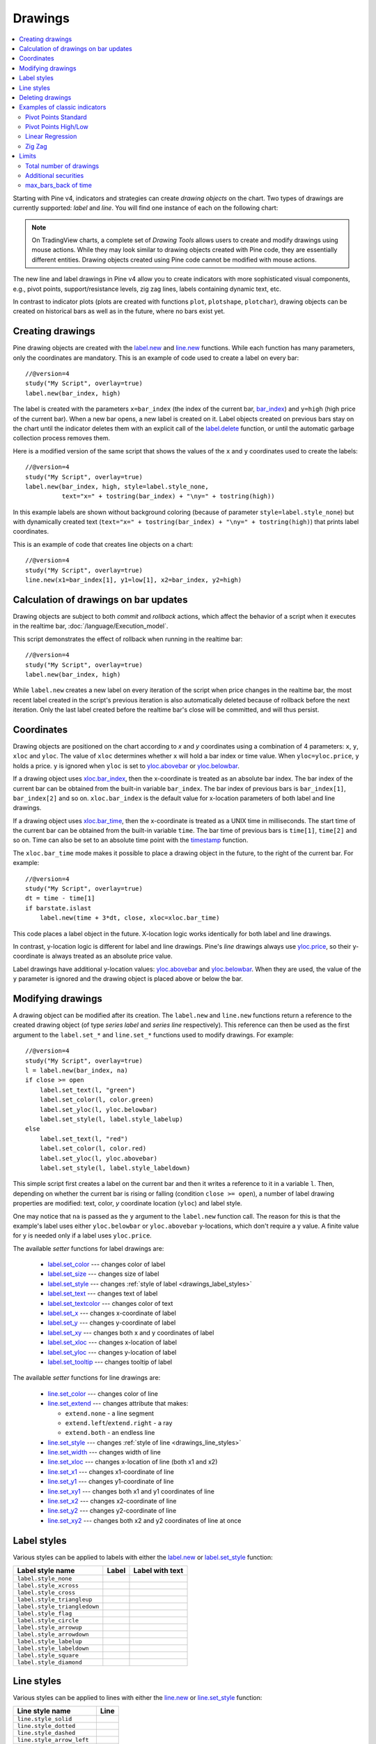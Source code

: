 Drawings
========

.. contents:: :local:
    :depth: 2

Starting with Pine v4, indicators and strategies can
create *drawing objects* on the chart. Two types of
drawings are currently supported: *label* and *line*.
You will find one instance of each on the following chart:

.. image:: images/label_and_line_drawings.png

.. note:: On TradingView charts, a complete set of *Drawing Tools*
  allows users to create and modify drawings using mouse actions. While they may look similar to
  drawing objects created with Pine code, they are essentially different entities.
  Drawing objects created using Pine code cannot be modified with mouse actions.

The new line and label drawings in Pine v4 allow you to create indicators with more sophisticated
visual components, e.g., pivot points, support/resistance levels,
zig zag lines, labels containing dynamic text, etc.

In contrast to indicator plots (plots are created with functions ``plot``, ``plotshape``, ``plotchar``),
drawing objects can be created on historical bars as well as in the future, where no bars exist yet.

Creating drawings
-----------------

Pine drawing objects are created with the `label.new <https://www.tradingview.com/pine-script-reference/v4/#fun_label{dot}new>`__
and `line.new <https://www.tradingview.com/pine-script-reference/v4/#fun_line{dot}new>`__ functions.
While each function has many parameters, only the coordinates are mandatory.
This is an example of code used to create a label on every bar::

    //@version=4
    study("My Script", overlay=true)
    label.new(bar_index, high)

.. image:: images/minimal_label.png

The label is created with the parameters ``x=bar_index`` (the index of the current bar,
`bar_index <https://www.tradingview.com/pine-script-reference/v4/#var_bar_index>`__) and ``y=high`` (high price of the current bar).
When a new bar opens, a new label is created on it. Label objects created on previous bars stay on the chart
until the indicator deletes them with an explicit call of the `label.delete <https://www.tradingview.com/pine-script-reference/v4/#fun_label{dot}delete>`__
function, or until the automatic garbage collection process removes them.

Here is a modified version of the same script that shows the values of the ``x`` and ``y`` coordinates used to create the labels::

    //@version=4
    study("My Script", overlay=true)
    label.new(bar_index, high, style=label.style_none,
              text="x=" + tostring(bar_index) + "\ny=" + tostring(high))

.. image:: images/minimal_label_with_x_y_coordinates.png

In this example labels are shown without background coloring (because of parameter ``style=label.style_none``) but with
dynamically created text (``text="x=" + tostring(bar_index) + "\ny=" + tostring(high)``) that prints label coordinates.

This is an example of code that creates line objects on a chart::

    //@version=4
    study("My Script", overlay=true)
    line.new(x1=bar_index[1], y1=low[1], x2=bar_index, y2=high)

.. image:: images/minimal_line.png


Calculation of drawings on bar updates
--------------------------------------

Drawing objects are subject to both *commit* and *rollback* actions, which affect the behavior of a script when it executes
in the realtime bar, :doc:`/language/Execution_model`.

This script demonstrates the effect of rollback when running in the realtime bar::

    //@version=4
    study("My Script", overlay=true)
    label.new(bar_index, high)

While ``label.new`` creates a new label on every iteration of the script when price changes in the realtime bar,
the most recent label created in the script's previous iteration is also automatically deleted because of rollback before the next iteration. Only the last label created before the realtime bar's close will be committed, and will thus persist.

.. _drawings_coordinates:

Coordinates
-----------

Drawing objects are positioned on the chart according to *x* and *y* coordinates using a combination of 4 parameters: ``x``, ``y``, ``xloc`` and ``yloc``. The value of ``xloc`` determines whether ``x`` will hold a bar index or time value. When ``yloc=yloc.price``, ``y`` holds a price. ``y`` is ignored when ``yloc`` is set to `yloc.abovebar <https://www.tradingview.com/pine-script-reference/v4/#var_yloc{dot}abovebar>`__ or `yloc.belowbar <https://www.tradingview.com/pine-script-reference/v4/#var_yloc{dot}belowbar>`__.

If a drawing object uses `xloc.bar_index <https://www.tradingview.com/pine-script-reference/v4/#var_xloc{dot}bar_index>`__, then
the x-coordinate is treated as an absolute bar index. The bar index of the current bar can be obtained from the built-in variable ``bar_index``. The bar index of previous bars is ``bar_index[1]``, ``bar_index[2]`` and so on. ``xloc.bar_index`` is the default value for x-location parameters of both label and line drawings.

If a drawing object uses `xloc.bar_time <https://www.tradingview.com/pine-script-reference/v4/#var_xloc{dot}bar_time>`__, then
the x-coordinate is treated as a UNIX time in milliseconds. The start time of the current bar can be obtained from the built-in variable ``time``.
The bar time of previous bars is ``time[1]``, ``time[2]`` and so on. Time can also be set to an absolute time point with the
`timestamp <https://www.tradingview.com/pine-script-reference/v4/#fun_timestamp>`__ function.

The ``xloc.bar_time`` mode makes it possible to place a drawing object in the future, to the right of the current bar. For example::

    //@version=4
    study("My Script", overlay=true)
    dt = time - time[1]
    if barstate.islast
        label.new(time + 3*dt, close, xloc=xloc.bar_time)

.. image:: images/label_in_the_future.png

This code places a label object in the future. X-location logic works identically for both label and line drawings.

In contrast, y-location logic is different for label and line drawings.
Pine's *line* drawings always use `yloc.price <https://www.tradingview.com/pine-script-reference/v4/#var_yloc{dot}price>`__,
so their y-coordinate is always treated as an absolute price value.

Label drawings have additional y-location values: `yloc.abovebar <https://www.tradingview.com/pine-script-reference/v4/#var_yloc{dot}abovebar>`__ and
`yloc.belowbar <https://www.tradingview.com/pine-script-reference/v4/#var_yloc{dot}belowbar>`__.
When they are used, the value of the ``y`` parameter is ignored and the drawing object is placed above or below the bar.


Modifying drawings
------------------

A drawing object can be modified after its creation. The ``label.new`` and ``line.new`` functions return
a reference to the created drawing object (of type *series label* and *series line* respectively).
This reference can then be used as the first argument to the ``label.set_*`` and ``line.set_*`` functions used to modify drawings.
For example::

    //@version=4
    study("My Script", overlay=true)
    l = label.new(bar_index, na)
    if close >= open
        label.set_text(l, "green")
        label.set_color(l, color.green)
        label.set_yloc(l, yloc.belowbar)
        label.set_style(l, label.style_labelup)
    else
        label.set_text(l, "red")
        label.set_color(l, color.red)
        label.set_yloc(l, yloc.abovebar)
        label.set_style(l, label.style_labeldown)

.. image:: images/label_changing_example.png

This simple script first creates a label on the current bar and then it writes a reference to it in a variable ``l``.
Then, depending on whether the current bar is rising or falling (condition ``close >= open``), a number of label drawing properties are modified:
text, color, *y* coordinate location (``yloc``) and label style.

One may notice that ``na`` is passed as the ``y`` argument to the ``label.new`` function call. The reason for this is that
the example's label uses either ``yloc.belowbar`` or ``yloc.abovebar`` y-locations, which don't require a y value.
A finite value for ``y`` is needed only if a label uses ``yloc.price``.

The available *setter* functions for label drawings are:

    * `label.set_color <https://www.tradingview.com/pine-script-reference/v4/#fun_label{dot}set_color>`__ --- changes color of label
    * `label.set_size <https://www.tradingview.com/pine-script-reference/v4/#fun_label{dot}set_size>`__ --- changes size of label
    * `label.set_style <https://www.tradingview.com/pine-script-reference/v4/#fun_label{dot}set_style>`__ --- changes :ref:`style of label <drawings_label_styles>`
    * `label.set_text <https://www.tradingview.com/pine-script-reference/v4/#fun_label{dot}set_text>`__ --- changes text of label
    * `label.set_textcolor <https://www.tradingview.com/pine-script-reference/v4/#fun_label{dot}set_textcolor>`__ --- changes color of text
    * `label.set_x <https://www.tradingview.com/pine-script-reference/v4/#fun_label{dot}set_x>`__ --- changes x-coordinate of label
    * `label.set_y <https://www.tradingview.com/pine-script-reference/v4/#fun_label{dot}set_y>`__ --- changes y-coordinate of label
    * `label.set_xy <https://www.tradingview.com/pine-script-reference/v4/#fun_label{dot}set_xy>`__ --- changes both x and y coordinates of label
    * `label.set_xloc <https://www.tradingview.com/pine-script-reference/v4/#fun_label{dot}set_xloc>`__ --- changes x-location of label
    * `label.set_yloc <https://www.tradingview.com/pine-script-reference/v4/#fun_label{dot}set_yloc>`__ --- changes y-location of label
    * `label.set_tooltip <https://www.tradingview.com/pine-script-reference/v4/#fun_label{dot}set_tooltip>`__ --- changes tooltip of label

The available *setter* functions for line drawings are:

    * `line.set_color <https://www.tradingview.com/pine-script-reference/v4/#fun_line{dot}set_color>`__ --- changes color of line
    * `line.set_extend <https://www.tradingview.com/pine-script-reference/v4/#fun_line{dot}set_extend>`__ --- changes attribute that makes:

      - ``extend.none`` - a line segment
      - ``extend.left``/``extend.right`` - a ray
      - ``extend.both`` - an endless line

    * `line.set_style <https://www.tradingview.com/pine-script-reference/v4/#fun_line{dot}set_style>`__ --- changes :ref:`style of line <drawings_line_styles>`
    * `line.set_width <https://www.tradingview.com/pine-script-reference/v4/#fun_line{dot}set_width>`__ --- changes width of line
    * `line.set_xloc <https://www.tradingview.com/pine-script-reference/v4/#fun_line{dot}set_xloc>`__ --- changes x-location of line (both x1 and x2)
    * `line.set_x1 <https://www.tradingview.com/pine-script-reference/v4/#fun_line{dot}set_x1>`__ --- changes x1-coordinate of line
    * `line.set_y1 <https://www.tradingview.com/pine-script-reference/v4/#fun_line{dot}set_y1>`__ --- changes y1-coordinate of line
    * `line.set_xy1 <https://www.tradingview.com/pine-script-reference/v4/#fun_line{dot}set_xy1>`__ --- changes both x1 and y1 coordinates of line
    * `line.set_x2 <https://www.tradingview.com/pine-script-reference/v4/#fun_line{dot}set_x2>`__ --- changes x2-coordinate of line
    * `line.set_y2 <https://www.tradingview.com/pine-script-reference/v4/#fun_line{dot}set_y2>`__ --- changes y2-coordinate of line
    * `line.set_xy2 <https://www.tradingview.com/pine-script-reference/v4/#fun_line{dot}set_xy2>`__ --- changes both x2 and y2 coordinates of line at once


.. _drawings_label_styles:

Label styles
------------

Various styles can be applied to labels with either the `label.new <https://www.tradingview.com/pine-script-reference/v4/#fun_label{dot}new>`__ or
`label.set_style <https://www.tradingview.com/pine-script-reference/v4/#fun_label{dot}set_style>`__
function:

+--------------------------------+-------------------------------------------------+-------------------------------------------------+
| Label style name               | Label                                           | Label with text                                 |
+================================+=================================================+=================================================+
| ``label.style_none``           |                                                 | |label_style_none_t|                            |
+--------------------------------+-------------------------------------------------+-------------------------------------------------+
| ``label.style_xcross``         | |label_style_xcross|                            | |label_style_xcross_t|                          |
+--------------------------------+-------------------------------------------------+-------------------------------------------------+
| ``label.style_cross``          | |label_style_cross|                             | |label_style_cross_t|                           |
+--------------------------------+-------------------------------------------------+-------------------------------------------------+
| ``label.style_triangleup``     | |label_style_triangleup|                        | |label_style_triangleup_t|                      |
+--------------------------------+-------------------------------------------------+-------------------------------------------------+
| ``label.style_triangledown``   | |label_style_triangledown|                      | |label_style_triangledown_t|                    |
+--------------------------------+-------------------------------------------------+-------------------------------------------------+
| ``label.style_flag``           | |label_style_flag|                              | |label_style_flag_t|                            |
+--------------------------------+-------------------------------------------------+-------------------------------------------------+
| ``label.style_circle``         | |label_style_circle|                            | |label_style_circle_t|                          |
+--------------------------------+-------------------------------------------------+-------------------------------------------------+
| ``label.style_arrowup``        | |label_style_arrowup|                           | |label_style_arrowup_t|                         |
+--------------------------------+-------------------------------------------------+-------------------------------------------------+
| ``label.style_arrowdown``      | |label_style_arrowdown|                         | |label_style_arrowdown_t|                       |
+--------------------------------+-------------------------------------------------+-------------------------------------------------+
| ``label.style_labelup``        | |label_style_labelup|                           | |label_style_labelup_t|                         |
+--------------------------------+-------------------------------------------------+-------------------------------------------------+
| ``label.style_labeldown``      | |label_style_labeldown|                         | |label_style_labeldown_t|                       |
+--------------------------------+-------------------------------------------------+-------------------------------------------------+
| ``label.style_square``         | |label_style_square|                            | |label_style_square_t|                          |
+--------------------------------+-------------------------------------------------+-------------------------------------------------+
| ``label.style_diamond``        | |label_style_diamond|                           | |label_style_diamond_t|                         |
+--------------------------------+-------------------------------------------------+-------------------------------------------------+

.. |label_style_xcross| image:: images/label.style_xcross.png
.. |label_style_cross| image:: images/label.style_cross.png
.. |label_style_triangleup| image:: images/label.style_triangleup.png
.. |label_style_triangledown| image:: images/label.style_triangledown.png
.. |label_style_flag| image:: images/label.style_flag.png
.. |label_style_circle| image:: images/label.style_circle.png
.. |label_style_arrowup| image:: images/label.style_arrowup.png
.. |label_style_arrowdown| image:: images/label.style_arrowdown.png
.. |label_style_labelup| image:: images/label.style_labelup.png
.. |label_style_labeldown| image:: images/label.style_labeldown.png
.. |label_style_square| image:: images/label.style_square.png
.. |label_style_diamond| image:: images/label.style_diamond.png

.. |label_style_none_t| image:: images/label.style_none_t.png
.. |label_style_xcross_t| image:: images/label.style_xcross_t.png
.. |label_style_cross_t| image:: images/label.style_cross_t.png
.. |label_style_triangleup_t| image:: images/label.style_triangleup_t.png
.. |label_style_triangledown_t| image:: images/label.style_triangledown_t.png
.. |label_style_flag_t| image:: images/label.style_flag_t.png
.. |label_style_circle_t| image:: images/label.style_circle_t.png
.. |label_style_arrowup_t| image:: images/label.style_arrowup_t.png
.. |label_style_arrowdown_t| image:: images/label.style_arrowdown_t.png
.. |label_style_labelup_t| image:: images/label.style_labelup_t.png
.. |label_style_labeldown_t| image:: images/label.style_labeldown_t.png
.. |label_style_square_t| image:: images/label.style_square_t.png
.. |label_style_diamond_t| image:: images/label.style_diamond_t.png


.. _drawings_line_styles:

Line styles
-----------

Various styles can be applied to lines with either the
`line.new <https://www.tradingview.com/pine-script-reference/v4/#fun_line{dot}new>`__ or
`line.set_style <https://www.tradingview.com/pine-script-reference/v4/#fun_line{dot}set_style>`__
function:

+--------------------------------+-------------------------------------------------+
| Line style name                | Line                                            |
+================================+=================================================+
| ``line.style_solid``           | |line_style_solid|                              |
+--------------------------------+-------------------------------------------------+
| ``line.style_dotted``          | |line_style_dotted|                             |
+--------------------------------+-------------------------------------------------+
| ``line.style_dashed``          | |line_style_dashed|                             |
+--------------------------------+-------------------------------------------------+
| ``line.style_arrow_left``      | |line_style_arrow_left|                         |
+--------------------------------+-------------------------------------------------+
| ``line.style_arrow_right``     | |line_style_arrow_right|                        |
+--------------------------------+-------------------------------------------------+
| ``line.style_arrow_both``      | |line_style_arrow_both|                         |
+--------------------------------+-------------------------------------------------+


.. |line_style_solid| image:: images/line.style_solid.png
.. |line_style_dotted| image:: images/line.style_dotted.png
.. |line_style_dashed| image:: images/line.style_dashed.png
.. |line_style_arrow_left| image:: images/line.style_arrow_left.png
.. |line_style_arrow_right| image:: images/line.style_arrow_right.png
.. |line_style_arrow_both| image:: images/line.style_arrow_both.png


Deleting drawings
-----------------

The `label.delete <https://www.tradingview.com/pine-script-reference/v4/#fun_label{dot}delete>`__
and `line.delete <https://www.tradingview.com/pine-script-reference/v4/#fun_line{dot}delete>`__
functions delete *label* and *line* drawing objects from the chart.

Here is Pine code that keeps just one label drawing object on the current bar,
*deleting the old ones*::

    //@version=4
    study("Last Bar Close 1", overlay=true)

    c = close >= open ? color.lime : color.red
    l = label.new(bar_index, na,
      text=tostring(close), color=c,
      style=label.style_labeldown, yloc=yloc.abovebar)

    label.delete(l[1])

.. image:: images/Last_Bar_Close_1.png

On every new bar update of the "Last Bar Close 1" study, a new label object is created and written to variable ``l``.
Variable ``l`` is of type *series label*, so the ``[]`` operator is used to get the previous bar's label object.
That previous label is then passed to the ``label.delete`` function to delete it.

Functions ``label.delete`` and ``line.delete`` do nothing if the ``na`` value is used as an id, which makes code like the following unnecessary::

    if not na(l[1])
        label.delete(l[1])

The previous script's behavior can be reproduced using another approach::

    //@version=4
    study("Last Bar Close 2", overlay=true)

    var label l = na
    label.delete(l)
    c = close >= open ? color.lime : color.red
    l := label.new(bar_index, na,
      text=tostring(close), color=c,
      style=label.style_labeldown, yloc=yloc.abovebar)

When the study "Last Bar Close 2" gets a new bar update, variable ``l`` is still referencing the old label object created on the previous bar. This label is deleted with the ``label.delete(l)`` call. A new label is then created and its id saved to ``l``. Using this approach there is no need to use the ``[]`` operator.

Note the use of the new Pine v4 :ref:`var keyword <variable_declaration>`. It creates variable ``l`` and initializes it with the ``na`` value only once. ``label.delete(l)`` would have no object to delete if it weren't for the fact that ``l`` is initialized only once.

There is yet another way to achieve the same objective as in the two previous scripts, this time by modifying the label rather than deleting it::

    //@version=4
    study("Last Bar Close 3", overlay=true)

    var label l = label.new(bar_index, na,
      style=label.style_labeldown, yloc=yloc.abovebar)

    c = close >= open ? color.lime : color.red
    label.set_color(l, c)
    label.set_text(l, tostring(close))
    label.set_x(l, bar_index)

Once again, the use of new :ref:`var keyword <variable_declaration>` is essential. It is what allows the ``label.new`` call to be
executed only once, on the very first historical bar.


Examples of classic indicators
------------------------------

Pivot Points Standard
^^^^^^^^^^^^^^^^^^^^^

.. image:: images/drawings_pivot_points_std.png

::

    //@version=4
    study("Pivot Points Standard", overlay=true)
    higherTF = input("D", type=input.resolution)
    prevCloseHTF = security(syminfo.tickerid, higherTF, close[1], lookahead=true)
    prevOpenHTF = security(syminfo.tickerid, higherTF, open[1], lookahead=true)
    prevHighHTF = security(syminfo.tickerid, higherTF, high[1], lookahead=true)
    prevLowHTF = security(syminfo.tickerid, higherTF, low[1], lookahead=true)

    pLevel = (prevHighHTF + prevLowHTF + prevCloseHTF) / 3
    r1Level = pLevel * 2 - prevLowHTF
    s1Level = pLevel * 2 - prevHighHTF

    var line r1Line = na
    var line pLine = na
    var line s1Line = na

    if pLevel[1] != pLevel
        line.set_x2(r1Line, bar_index)
        line.set_x2(pLine, bar_index)
        line.set_x2(s1Line, bar_index)
        line.set_extend(r1Line, extend.none)
        line.set_extend(pLine, extend.none)
        line.set_extend(s1Line, extend.none)
        r1Line := line.new(bar_index, r1Level, bar_index, r1Level, extend=extend.right)
        pLine := line.new(bar_index, pLevel, bar_index, pLevel, width=3, extend=extend.right)
        s1Line := line.new(bar_index, s1Level, bar_index, s1Level, extend=extend.right)
        label.new(bar_index, r1Level, "R1", style=label.style_none)
        label.new(bar_index, pLevel, "P", style=label.style_none)
        label.new(bar_index, s1Level, "S1", style=label.style_none)

    if not na(pLine) and line.get_x2(pLine) != bar_index
        line.set_x2(r1Line, bar_index)
        line.set_x2(pLine, bar_index)
        line.set_x2(s1Line, bar_index)




Pivot Points High/Low
^^^^^^^^^^^^^^^^^^^^^

.. image:: images/drawings_pivot_points_hl.png

::

    //@version=4
    study("Pivot Points High Low", shorttitle="Pivots HL", overlay=true)
    
    lenH = input(title="Length High", type=input.integer, defval=10, minval=1)
    lenL = input(title="Length Low", type=input.integer, defval=10, minval=1)
    
    fun(src, len, isHigh, _style, _yloc, _color) =>
        p = nz(src[len])
        isFound = true
        for i = 0 to len - 1
            if isHigh and src[i] > p
                isFound := false
    
            if not isHigh and src[i] < p
                isFound := false
        
        for i = len + 1 to 2 * len
            if isHigh and src[i] >= p
                isFound := false
    
            if not isHigh and src[i] <= p
                isFound := false
    
        if isFound
            label.new(bar_index[len], p, tostring(p), style=_style, yloc=_yloc, color=_color)
    
    fun(high, lenH, true, label.style_labeldown, yloc.abovebar, color.lime)
    fun(low, lenL, false, label.style_labelup, yloc.belowbar, color.red)


Linear Regression
^^^^^^^^^^^^^^^^^

.. image:: images/drawings_linear_regression.png

::

    //@version=4
    study("Linear Regression", shorttitle="LinReg", overlay=true)
    
    upperMult = input(title="Upper Deviation", defval=2)
    lowerMult = input(title="Lower Deviation", defval=-2)
    
    useUpperDev = input(title="Use Upper Deviation", defval=true)
    useLowerDev = input(title="Use Lower Deviation", defval=true)
    showPearson = input(title="Show Pearson's R", defval=true)
    extendLines = input(title="Extend Lines", defval=false)
    
    len = input(title="Count", defval=100)
    src = input(title="Source", defval=close)
    
    extend = extendLines ? extend.right : extend.none
    
    calcSlope(src, len) =>
        if not barstate.islast or len <= 1
            [float(na), float(na), float(na)]
        else
            sumX = 0.0
            sumY = 0.0
            sumXSqr = 0.0
            sumXY = 0.0
            for i = 0 to len - 1
                val = src[i]
                per = i + 1.0
                sumX := sumX + per
                sumY := sumY + val
                sumXSqr := sumXSqr + per * per
                sumXY := sumXY + val * per
            slope = (len * sumXY - sumX * sumY) / (len * sumXSqr - sumX * sumX)
            average = sumY / len
            intercept = average - slope * sumX / len + slope
            [slope, average, intercept]
    
    [s, a, i] = calcSlope(src, len)
    
    startPrice = i + s * (len - 1)
    endPrice = i
    var line baseLine = na
    
    if na(baseLine) and not na(startPrice)
        baseLine := line.new(bar_index - len + 1, startPrice, bar_index, endPrice, width=1, extend=extend, color=color.red)
    else
        line.set_xy1(baseLine, bar_index - len + 1, startPrice)
        line.set_xy2(baseLine, bar_index, endPrice)
        na
    
    calcDev(src, len, slope, average, intercept) =>
        upDev = 0.0
        dnDev = 0.0
        stdDevAcc = 0.0
        dsxx = 0.0
        dsyy = 0.0
        dsxy = 0.0
        
        periods = len - 1
    
        daY = intercept + (slope * periods) / 2
        val = intercept
        
        for i = 0 to periods
            price = high[i] - val
            if (price > upDev)
                upDev := price
    
            price := val - low[i]
            if (price > dnDev)
                dnDev := price
    
            price := src[i]
            dxt = price - average
            dyt = val - daY
            
            price := price - val
            stdDevAcc := stdDevAcc + price * price
            dsxx := dsxx + dxt * dxt
            dsyy := dsyy + dyt * dyt
            dsxy := dsxy + dxt * dyt
            val := val + slope
        
        stdDev = sqrt(stdDevAcc / (periods == 0 ? 1 : periods))
        pearsonR = dsxx == 0 or dsyy == 0 ? 0 : dsxy / sqrt(dsxx * dsyy)
        [stdDev, pearsonR, upDev, dnDev]
    
    [stdDev, pearsonR, upDev, dnDev] = calcDev(src, len, s, a, i)
    
    upperStartPrice = startPrice + (useUpperDev ? upperMult * stdDev : upDev)
    upperEndPrice = endPrice + (useUpperDev ? upperMult * stdDev : upDev)
    var line upper = na
    
    lowerStartPrice = startPrice + (useLowerDev ? lowerMult * stdDev : -dnDev)
    lowerEndPrice = endPrice + (useLowerDev ? lowerMult * stdDev : -dnDev)
    var line lower = na
    
    if na(upper) and not na(upperStartPrice)
        upper := line.new(bar_index - len + 1, upperStartPrice, bar_index, upperEndPrice, width=1, extend=extend, color=#0000ff)
    else
        line.set_xy1(upper, bar_index - len + 1, upperStartPrice)
        line.set_xy2(upper, bar_index, upperEndPrice)
        na
    
    if na(lower) and not na(lowerStartPrice)
        lower := line.new(bar_index - len + 1, lowerStartPrice, bar_index, lowerEndPrice, width=1, extend=extend, color=#0000ff)
    else
        line.set_xy1(lower, bar_index - len + 1, lowerStartPrice)
        line.set_xy2(lower, bar_index, lowerEndPrice)
        na
    
    // Pearson's R
    var label r = na
    transparent = color.new(color.white, 100)
    label.delete(r[1])
    if showPearson and not na(pearsonR)
        r := label.new(bar_index - len + 1, lowerStartPrice, tostring(pearsonR, "#.################"), color=transparent, textcolor=#0000ff, size=size.normal, style=label.style_labelup)


Zig Zag
^^^^^^^

.. image:: images/drawings_zig_zag.png

::

    //@version=4
    study("Zig Zag", overlay=true)
    
    dev_threshold = input(title="Deviation (%)", type=input.float, defval=5, minval=1, maxval=100)
    depth = input(title="Depth", type=input.integer, defval=10, minval=1)
    
    pivots(src, length, isHigh) =>
        p = nz(src[length])
    
        if length == 0
            [bar_index, p]
        else
            isFound = true
            for i = 0 to length - 1
                if isHigh and src[i] > p
                    isFound := false
                if not isHigh and src[i] < p
                    isFound := false
            
            for i = length + 1 to 2 * length
                if isHigh and src[i] >= p
                    isFound := false
                if not isHigh and src[i] <= p
                    isFound := false
        
            if isFound and length * 2 <= bar_index
                [bar_index[length], p]
            else
                [int(na), float(na)]
    
    [iH, pH] = pivots(high, floor(depth / 2), true)
    [iL, pL] = pivots(low, floor(depth / 2), false)
    
    calc_dev(base_price, price) =>
        100 * (price - base_price) / base_price
    
    var line lineLast = na
    var int iLast = 0
    var float pLast = 0
    var bool isHighLast = true // otherwise the last pivot is a low pivot
    var int linesCount = 0
    
    pivotFound(dev, isHigh, index, price) =>
        if isHighLast == isHigh and not na(lineLast)
            // same direction
            if isHighLast ? price > pLast : price < pLast
                if linesCount <= 1
                    line.set_xy1(lineLast, index, price)
                line.set_xy2(lineLast, index, price)
                [lineLast, isHighLast, false]
            else
                [line(na), bool(na), false]
        else // reverse the direction (or create the very first line)
            if na(lineLast)
                id = line.new(index, price, index, price, color=color.red, width=2)
                [id, isHigh, true]
            else
                // price move is significant
                if abs(dev) >= dev_threshold
                    id = line.new(iLast, pLast, index, price, color=color.red, width=2)
                    [id, isHigh, true]
                else
                    [line(na), bool(na), false]
    
    if not na(iH) and not na(iL) and iH == iL
        dev1 = calc_dev(pLast, pH)
        [id2, isHigh2, isNew2] = pivotFound(dev1, true, iH, pH)
        if isNew2
            linesCount := linesCount + 1
        if not na(id2)
            lineLast := id2
            isHighLast := isHigh2
            iLast := iH
            pLast := pH
        
        dev2 = calc_dev(pLast, pL)
        [id1, isHigh1, isNew1] = pivotFound(dev2, false, iL, pL)
        if isNew1
            linesCount := linesCount + 1
        if not na(id1)
            lineLast := id1
            isHighLast := isHigh1
            iLast := iL
            pLast := pL
        
    else
        if not na(iH)
            dev1 = calc_dev(pLast, pH)
            [id, isHigh, isNew] = pivotFound(dev1, true, iH, pH)
            if isNew
                linesCount := linesCount + 1
            if not na(id)
                lineLast := id
                isHighLast := isHigh
                iLast := iH
                pLast := pH
        else
            if not na(iL)
                dev2 = calc_dev(pLast, pL)
                [id, isHigh, isNew] = pivotFound(dev2, false, iL, pL)
                if isNew
                    linesCount := linesCount + 1
                if not na(id)
                    lineLast := id
                    isHighLast := isHigh
                    iLast := iL
                    pLast := pL


Limits
------

Total number of drawings
^^^^^^^^^^^^^^^^^^^^^^^^

Drawing objects consume server resources, which is why there is a limit to the total number of drawings
per study or strategy. When too many drawings are created, old ones are automatically deleted by the Pine runtime,
in a process referred to as *garbage collection*.

This code creates a drawing on every bar::

    //@version=4
    study("My Script", overlay=true)
    label.new(bar_index, high)

Scrolling the chart left, one will see there are no drawings after approximately 50 bars:

.. image:: images/drawings_total_number_limit.png

You can change the drawing limit to a value in range from 1 to 500 using the max_lines_count and max_labels_count parameters for the study and strategy functions:

    //@version=4
    study("My Script", overlay=true, max_labels_count=100)
    label.new(bar_index, high)

.. image:: images/drawings_with_max_labels_count.png

Additional securities
^^^^^^^^^^^^^^^^^^^^^

Pine code sometimes uses additional symbols and/or timeframes with the :doc:`security <Context_switching_the_security_function>` function. Drawing functions can only be used in the main symbol's context.


max_bars_back of time
^^^^^^^^^^^^^^^^^^^^^

Use of ``barstate.isrealtime`` in combination with drawings may sometimes produce unexpected results.
This code's intention, for example, is to ignore all historical bars and create a label drawing on the *realtime* bar::

    //@version=4
    study("My Script", overlay=true)

    if barstate.isrealtime
        label.new(bar_index[10], na, text="Label", yloc=yloc.abovebar)

It will, however, fail at runtime. The reason for the error is that Pine cannot determine the buffer size
for historical values of the ``time`` plot, even though the ``time`` built-in variable isn't mentioned in the code.
This is due to the fact that the built-in variable ``bar_index`` uses the ``time`` series in its inner workings.
Accessing the value of the bar index 10 bars back requires that the history buffer size of the ``time`` series
be of size 10 or more.

In Pine, there is a mechanism that automaticaly detects the required historical buffer size for most cases.
Autodetection works by letting Pine code access historical values any number of bars back for a limited duration.
In this script's case, the ``if barstate.isrealtime`` condition prevents any such accesses to occur,
so the required historical buffer size cannot be inferred and the code fails.

The solution to this conundrum is to use the `max_bars_back <https://www.tradingview.com/pine-script-reference/v4/#fun_max_bars_back>`__ function to explicitly set the historical buffer size for the ``time`` series::

    //@version=4
    study("My Script", overlay=true)

    max_bars_back(time, 10)

    if barstate.isrealtime
        label.new(bar_index[10], na, text="Label", yloc=yloc.abovebar)

Such occurrences are confusing, but rare. In time, the Pine team hopes to eliminate them.

